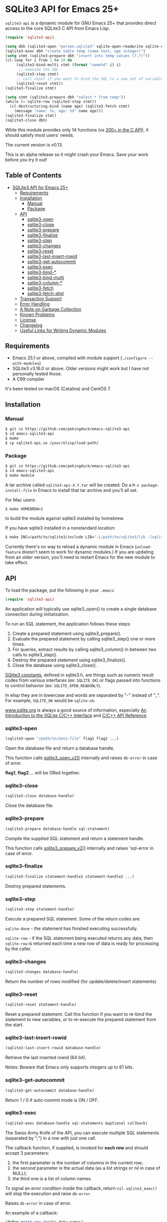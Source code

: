 #+OPTIONS: ^:nil
* SQLite3 API for Emacs 25+
~sqlite3-api~ is a dynamic module for GNU Emacs 25+ that provides 
direct access to the core SQLite3 C API from Emacs Lisp.
#+BEGIN_SRC emacs-lisp :eval no :exports code
(require 'sqlite3-api)

(setq dbh (sqlite3-open "person.sqlite3" sqlite-open-readwrite sqlite-open-create))
(sqlite3-exec dbh "create table temp (name text, age integer)")
(setq stmt (sqlite3-prepare dbh "insert into temp values (?,?)"))
(cl-loop for i from 1 to 10 do
	 (sqlite3-bind-multi stmt (format "name%d" i) i)
	  ;; execute the SQL
	 (sqlite3-step stmt)
	 ;; call reset if you want to bind the SQL to a new set of variables
	 (sqlite3-reset stmt))
(sqlite3-finalize stmt)

(setq stmt (sqlite3-prepare dbh "select * from temp"))
(while (= sqlite-row (sqlite3-step stmt))
  (cl-destructuring-bind (name age) (sqlite3-fetch stmt)
    (message "name: %s, age: %d" name age)))
(sqlite3-finalize stmt)
(sqlite3-close dbh)
#+END_SRC

While this module provides only 14 functions (vs [[https://sqlite.org/c3ref/funclist.html][200+ in the C API]]), it should satisfy most
users' needs.

The current version is v0.13.

This is an alpha release so it might crash your Emacs. Save your work before you try it out!

** Table of Contents
   :PROPERTIES:
   :TOC:      :include all :depth 4 :ignore (this)
   :END:

:CONTENTS:
- [[#sqlite3-api-for-emacs-25][SQLite3 API for Emacs 25+]]
  - [[#requirements][Requirements]]
  - [[#installation][Installation]]
    - [[#manual][Manual]]
    - [[#package][Package]]
  - [[#api][API]]
    - [[#sqlite3-open][sqlite3-open]]
    - [[#sqlite3-close][sqlite3-close]]
    - [[#sqlite3-prepare][sqlite3-prepare]]
    - [[#sqlite3-finalize][sqlite3-finalize]]
    - [[#sqlite3-step][sqlite3-step]]
    - [[#sqlite3-changes][sqlite3-changes]]
    - [[#sqlite3-reset][sqlite3-reset]]
    - [[#sqlite3-last-insert-rowid][sqlite3-last-insert-rowid]]
    - [[#sqlite3-get-autocommit][sqlite3-get-autocommit]]
    - [[#sqlite3-exec][sqlite3-exec]]
    - [[#sqlite3-bind-][sqlite3-bind-*]]
    - [[#sqlite3-bind-multi][sqlite3-bind-multi]]
    - [[#sqlite3-column-][sqlite3-column-*]]
    - [[#sqlite3-fetch][sqlite3-fetch]]
    - [[#sqlite3-fetch-alist][sqlite3-fetch-alist]]
  - [[#transaction-support][Transaction Support]]
  - [[#error-handling][Error Handling]]
  - [[#a-note-on-garbage-collection][A Note on Garbage Collection]]
  - [[#known-problems][Known Problems]]
  - [[#license][License]]
  - [[#changelog][Changelog]]
  - [[#useful-links-for-writing-dynamic-modules][Useful Links for Writing Dynamic Modules]]
:END:

** Requirements
- Emacs 25.1 or above, compiled with module support (~./configure --with-modules~)
- SQLite3 v3.16.0 or above. Older versions might work but I have not personally tested those.
- A C99 compiler

It's been tested on macOS (Catalina) and CentOS 7.
** Installation
*** Manual
#+BEGIN_SRC sh :eval no :exports code
$ git co https://github.com/pekingduck/emacs-sqlite3-api
$ cd emacs-sqlite3-api
$ make
$ cp sqlite3-api.so /your/elisp/load-path/
#+END_SRC

*** Package
#+BEGIN_SRC sh :eval no :exports code
$ git co https://github.com/pekingduck/emacs-sqlite3-api
$ cd emacs-sqlite3-api
$ make module
#+END_SRC

A tar archive called ~sqlite3-api-X.Y.tar~ will be created. Do a ~M-x package-install-file~ in Emacs to install that tar archive and 
you'll all set.

For Mac users:
#+BEGIN_SRC sh :eval no :exports code
$ make HOMEBREW=1
#+END_SRC
to build the module against sqlite3 installed by homebrew.

If you have sqlite3 installed in a nonstandard location:
#+BEGIN_SRC sh :eval no :exports code
$ make INC=/path/to/sqlite3/include LIB="-L/path/to/sqlite3/lib -lsqlite3"
#+END_SRC

Currently there's no way to reload a dynamic module in Emacs
(~unload-feature~ doesn't seem to work for dynamic modules.)
If you are updating from an older version, you'll need to restart Emacs
for the new module to take effect.

** API
To load the package, put the following in your ~.emacs~:

#+BEGIN_SRC emacs-lisp :eval no :exports code
(require 'sqlite3-api)
#+END_SRC

An application will typically use sqlite3_open() to create a single database connection during initialization. 

To run an SQL statement, the application follows these steps:

1. Create a prepared statement using sqlite3_prepare().
1. Evaluate the prepared statement by calling sqlite3_step() one or more times.
1. For queries, extract results by calling sqlite3_column() in between two calls to sqlite3_step().
1. Destroy the prepared statement using sqlite3_finalize().
1. Close the database using sqlite3_close().

[[https://www.sqlite.org/rescode.html][SQlite3 constants]], defined in sqlite3.h, are things such as numeric result codes from various interfaces (ex: ~SQLITE_OK~) or flags passed into functions to control behavior (ex: ~SQLITE_OPEN_READONLY~).

In elisp they are in lowercase and words are separated by "-" instead of
"_". For example, ~SQLITE_OK~ would be ~sqlite-ok~.

[[https://www.sqlite.org][www.sqlite.org]] is always a good source of information, especially 
[[https://www.sqlite.org/cintro.html][An Introduction to the SQLite C/C++ Interface]] and [[https://www.sqlite.org/c3ref/intro.html][C/C++ API Reference]].

*** sqlite3-open
#+BEGIN_SRC emacs-lisp :eval no :exports code
(sqlite3-open "/path/to/data-file" flag1 flag2 ...)
#+END_SRC
Open the database file and return a database handle.

This function calls [[https://www.sqlite.org/c3ref/open.html][sqlite3_open_v2()]] internally and raises ~db-error~ in case of error.

*flag1*, *flag2*.... will be ORed together.
*** sqlite3-close
#+BEGIN_SRC emacs-lisp :eval no :exports code
(sqlite3-close database-handle)
#+END_SRC
Close the database file.
*** sqlite3-prepare
#+BEGIN_SRC emacs-lisp :eval no :exports code
(sqlite3-prepare database-handle sql-statement)
#+END_SRC
Compile the supplied SQL statement and return a statement handle.

This function calls [[https://www.sqlite.org/c3ref/prepare.html][sqlite3_prepare_v2()]] internally and raises 'sql-error in case of error.
*** sqlite3-finalize
#+BEGIN_SRC emacs-lisp :eval no :exports code
(sqlite3-finalize statement-handle1 statement-handle2 ...)
#+END_SRC
Destroy prepared statements.
*** sqlite3-step
#+BEGIN_SRC emacs-lisp :eval no :exports code
(sqlite3-step statement-handle)
#+END_SRC
Execute a prepared SQL statement. Some of the return codes are:

~sqlite-done~ - the statement has finished executing successfully.

~sqlite-row~ - if the SQL statement being executed returns any data, then ~sqlite-row~ is returned each time a new row of data is ready for processing by the caller. 

*** sqlite3-changes
#+BEGIN_SRC emacs-lisp :eval no :exports code
(sqlite3-changes database-handle)
#+END_SRC
Return the number of rows modified (for update/delete/insert statements)

*** sqlite3-reset
#+BEGIN_SRC emacs-lisp :eval no :exports code
(sqlite3-reset statement-handle)
#+END_SRC
Reset a prepared statement. Call this function if you want to re-bind 
the statement to new variables, or to re-execute the prepared statement
from the start.
*** sqlite3-last-insert-rowid
#+BEGIN_SRC emacs-lisp :eval no :exports code
(sqlite3-last-insert-rowid database-handle)
#+END_SRC
Retrieve the last inserted rowid (64 bit). 

Notes: Beware that Emacs only supports integers up to 61 bits.
*** sqlite3-get-autocommit
#+BEGIN_SRC emacs-lisp :eval no :exports code
(sqlite3-get-autocommit database-handle)
#+END_SRC
Return 1 / 0 if auto-commit mode is ON / OFF.
*** sqlite3-exec
#+BEGIN_SRC emacs-lisp :eval no :exports code
(sqlite3-exec database-handle sql-statements &optional callback)
#+END_SRC
The Swiss Army Knife of the API, you can execute multiple SQL statements
(separated by ";") in a row with just one call.

The callback function, if supplied, is invoked for *each row* and should accept 3
 parameters: 
 1. the first parameter is the number of columns in the current row;
 2. the second parameter is the actual data (as a list strings or nil in case of NULL); 
 3. the third one is a list of column names. 
 
To signal an error condition inside the callback, return ~nil~.
~sqlite3_exec()~ will stop the execution and raise ~db-error~.

Raises ~db-error~ in case of error.

An example of a callback:
#+BEGIN_SRC emacs-lisp :eval no :exports code
(defun print-row (ncols data names)
  (cl-loop for i from 0 to (1- ncols) do
           (message "[Column %d/%d]%s=%s" (1+ i) ncols (elt names i) (elt data i)))
  (message "--------------------")
  t)
  
(sqlite3-exec dbh "select * from table_a; select * from table b"
              #'print-row)
#+END_SRC
More examples:
#+BEGIN_SRC emacs-lisp :eval no :exports code
;; Update/delete/insert
(sqlite3-exec dbh "delete from table") ;; delete returns no rows

;; Retrieve the metadata of columns in a table
(sqlite3-exec dbh "pragma table_info(table)" #'print-row)
#+END_SRC
*** sqlite3-bind-*
#+BEGIN_SRC emacs-lisp :eval no :exports code
(sqlite3-bind-text statement-handle column-no value)
(sqlite3-bind-int64 statement-handle column-no value)
(sqlite3-bind-double statement-handle column-no value)
(sqlite3-bind-null statement-handle column-no)
#+END_SRC
The above four functions bind values to a compiled SQL statements.

Please note that column number starts from 1, not 0!
#+BEGIN_SRC emacs-lisp :eval no :exports code
(sqlite3-bind-parameter-count statement-handle)
#+END_SRC
The above functions returns the number of SQL parameters of a prepared 
statement.
*** sqlite3-bind-multi
#+BEGIN_SRC emacs-lisp :eval no :exports code
(sqlite3-bind-multi statement-handle &rest params)
#+END_SRC
~sqlite3-bind-multi~ binds multiple parameters to a prepared SQL 
statement. It is not part of the official API but is provided for 
convenience.

Example:
#+BEGIN_SRC emacs-lisp :eval no :exports code
(sqlite3-bind-multi stmt 1234 "a" 1.555 nil) ;; nil for NULL
#+END_SRC
*** sqlite3-column-*
These column functions are used to retrieve the current row
of the result set.

#+BEGIN_SRC emacs-lisp :eval no :exports code
(sqlite3-column-count statement-handle)
#+END_SRC
Return number of columns in a result set.
#+END_SRCe1
(sqlite3-column-type statement-handle column-no)
#+END_SRC
Return the type (~sqlite-integer~, ~sqlite-float~, ~sqlite3-text~ or
~sqlite-null~) of the specified column. 

Note: Column number starts from 0.
#+BEGIN_SRC emacs-lisp :eval no :exports code
(sqlite3-column-text statement-handle column-no)
(sqlite3-column-int64 statement-handle column-no)
(sqlite3-column-double statement-handle column-no)
#+END_SRC
The above functions retrieve data of the specified column.
#+BEGIN_SRC emacs-lisp :eval no :exports code
(sqlite3-column-name statement-handle column-no)
#+END_SRC
This function returns the column name of the specified column.

Note: You can call ~sqlite3-column-xxx~ on a column even 
if ~sqlite3-column-type~ returns ~sqlite-yyy~: the SQLite3 engine will
perform the necessary type conversion.

Example:
#+BEGIN_SRC emacs-lisp :eval no :exports code
(setq stmt (sqlite3-prepare dbh "select * from temp"))
(while (= sqlite-row (sqlite3-step stmt))
	(let ((name (sqlite3-column-text stmt 0))
	      (age (sqlite3-column-int64 stmt 1)))
      (message "name: %s, age: %d" name age)))
#+END_SRC
*** sqlite3-fetch
#+BEGIN_SRC emacs-lisp :eval no :exports code
(sqlite3-fetch statement-handle) ;; returns a list such as (123 56 "Peter Smith" nil)
#+END_SRC
~sqlite3-fetch~ is not part of the official API but provided for 
convenience. It retrieves the current row as a 
list without having to deal with sqlite3-column-* explicitly.

*** sqlite3-fetch-alist
#+BEGIN_SRC emacs-lisp :eval no :exports code
(sqlite3-fetch-alist statement-handle)
#+END_SRC
~sqlite3-fetch-alist~ is not part of the official API but provided for 
convenience. It retrieves the current row as an
alist in the form of ~(("col_name1" . value1) ("col_name2" . value2) ..)~

** Transaction Support
Use ~sqlite3-exec~ to start, commit and rollback a transaction:
#+BEGIN_SRC emacs-lisp :eval no :exports code
(sqlite3-exec dbh "begin")
(sqlite3-exec dbh "commit")
(sqlite3-exec dbh "rollback")
#+END_SRC
See Error Handling below on how to use the [[https://www.gnu.org/software/emacs/manual/html_node/elisp/Handling-Errors.html][condition-case]] form to handle rollback.
** Error Handling
Currently two error symbols are defined in ~sqlite3-api.el~:
1. ~sql-error~ is raised by ~sqlite3-prepare~
2. ~db-error~ is raised by ~sqlite3-open~ and ~sqlite3-exec~

#+BEGIN_SRC emacs-lisp :eval no :exports code
(condition-case db-err
    (progn
      (sqlite3-exec dbh "begin")
      (sqlite3-exec dbh "update temp set a = 1 where b = 2")
      (sqlite3-exec dbh "commit"))
  (db-error
   (message "Symbol:%s, Message:%s, Error Code:%d" (elt db-err 0) (elt db-err 1) (elt db-err 2))
   (sqlite3-exec dbh "rollback")))
#+END_SRC
~db-err~ is a list containing the error symbol (~db-error~ or ~sql-error~), an error message and finally an error code returned from the 
corresponding SQLite
C API.

** A Note on Garbage Collection
Since Emacs's garbage collection is non-deterministic, it would be 
a good idea 
to manually free database/statement handles once they are not needed.

** Known Problems
- SQLite3 supports 64 bit integers but Emacs integers are only 61 bits.
For integers > 61 bits you can retrieve them as text as a workaround.
- BLOB and TEXT columns with embedded NULLs are not supported.

** License
The code is licensed under the [[https://www.gnu.org/licenses/gpl-3.0.html][GNU GPL v3]].

** Changelog
*v0.31 - 2020-04-20*
- Rewrote README in orgmode.

*v0.12 - 2019-05-12*
- ~sqlite3-fetch-alist~ added
- Fixed a compilation problem on macOS Mojave

*v0.11 - 2017-09-14*
- ~sqlite3-finalize~ now accepts multiple handles.

*v0.1 - 2017-09-04*
- Emacs Lisp code removed. The package is now pure C.

*v0.0 - 2017-08-29*
- Fixed a memory leak in ~sql_api_exec()~
- Changed ~sqlite3_close()~ to ~sqlite3_close_v2()~ in ~sqlite_api_close()~
- Better error handling: Error code is returned along with error message
** Useful Links for Writing Dynamic Modules
- https://phst.github.io/emacs-modules
- http://nullprogram.com/blog/2016/11/05/
